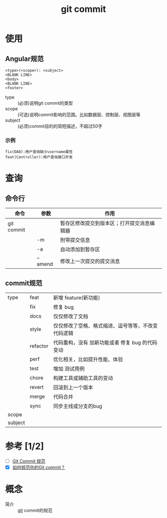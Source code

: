 :PROPERTIES:
:ID:       2eb9155c-17e3-4718-b254-70041a1966d1
:END:
#+title: git commit

* 使用
** Angular规范
#+begin_example
<type>(<scope>): <subject>
<BLANK LINE>
<body>
<BLANK LINE>
<footer>
#+end_example
- type :: (必须)说明git commit的类型
- scope :: (可选)说明commit影响的范围。比如数据层、控制层、视图层等
- subject :: (必须)commit目的的简短描述，不超过50字
*** 示例
#+begin_example
fix(DAO):用户查询缺少username属性
feat(Controller):用户查询接口开发
#+end_example


* 查询
** 命令行
| 命令       | 参数    | 作用                                       |
|------------+---------+--------------------------------------------|
| git commit |         | 暂存区修改提交到版本区；打开提交消息编辑器 |
|            | -m      | 附带提交信息                               |
|            | -a      | 自动添加到暂存区                           |
|            | --amend | 修改上一次提交的提交消息                   |
** commit规范
|---------+----------+----------------------------------------------------|
| type    | feat     | 新增 feature(新功能)                               |
|         | fix      | 修复 bug                                           |
|         | docs     | 仅仅修改了文档                                     |
|         | style    | 仅仅修改了空格、格式缩进、逗号等等，不改变代码逻辑 |
|         | refactor | 代码重构，没有 加新功能或者 修复 bug 的代码变动    |
|         | perf     | 优化相关，比如提升性能、体验                       |
|         | test     | 增加 测试用例                                      |
|         | chore    | 构建工具或辅助工具的变动                           |
|         | revert   | 回滚到上一个版本                                   |
|         | merge    | 代码合并                                           |
|         | sync     | 同步主线或分支的bug                                |
|---------+----------+----------------------------------------------------|
| scope   |          |                                                    |
|---------+----------+----------------------------------------------------|
| subject |          |                                                    |
|---------+----------+----------------------------------------------------|


* 参考 [1/2]
- [ ] [[https://feflowjs.com/zh/guide/rule-git-commit.html][Git Commit 规范]]
- [X] [[https://zhuanlan.zhihu.com/p/182553920][如何规范你的Git commit？]]


* 概念
- 简介 :: [[id:52880cac-b451-4efc-bf87-3edde817eb06][git]] commit的规范
